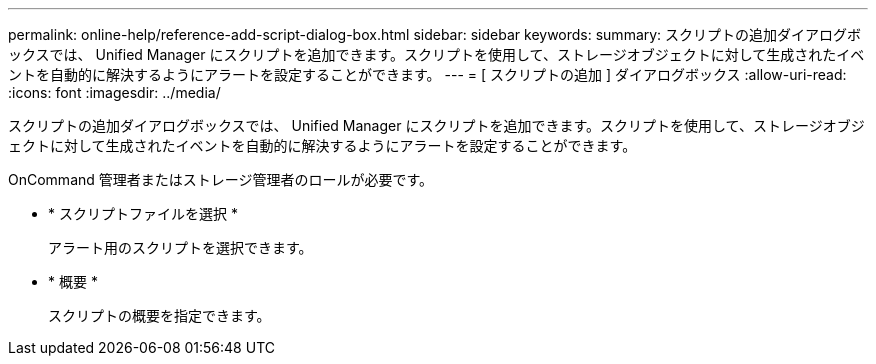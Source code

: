 ---
permalink: online-help/reference-add-script-dialog-box.html 
sidebar: sidebar 
keywords:  
summary: スクリプトの追加ダイアログボックスでは、 Unified Manager にスクリプトを追加できます。スクリプトを使用して、ストレージオブジェクトに対して生成されたイベントを自動的に解決するようにアラートを設定することができます。 
---
= [ スクリプトの追加 ] ダイアログボックス
:allow-uri-read: 
:icons: font
:imagesdir: ../media/


[role="lead"]
スクリプトの追加ダイアログボックスでは、 Unified Manager にスクリプトを追加できます。スクリプトを使用して、ストレージオブジェクトに対して生成されたイベントを自動的に解決するようにアラートを設定することができます。

OnCommand 管理者またはストレージ管理者のロールが必要です。

* * スクリプトファイルを選択 *
+
アラート用のスクリプトを選択できます。

* * 概要 *
+
スクリプトの概要を指定できます。


